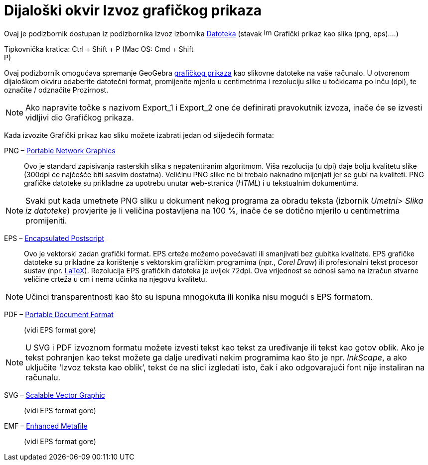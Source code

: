 = Dijaloški okvir Izvoz grafičkog prikaza
:page-en: Export_Graphics_Dialog
ifdef::env-github[:imagesdir: /hr/modules/ROOT/assets/images]

Ovaj je podizbornik dostupan iz podizbornika Izvoz izbornika xref:/Izbornik_Datoteka.adoc[Datoteka] (stavak
image:Image-x-generic.png[Image-x-generic.png,width=16,height=16] Grafički prikaz kao slika (png, eps)….)

Tipkovnička kratica: [.kcode]#Ctrl# + [.kcode]#Shift# + [.kcode]#P# (Mac OS: [.kcode]#Cmd# + [.kcode]#Shift# +
[.kcode]#P#)

Ovaj podizbornik omogućava spremanje GeoGebra xref:/Grafički_prikaz.adoc[grafičkog prikaza] kao slikovne datoteke na
vaše računalo. U otvorenom dijaloškom okviru odaberite datotečni format, promijenite mjerilo u centimetrima i rezoluciju
slike u točkicama po inču (dpi), te označite / odznačite Prozirnost.

[NOTE]
====

Ako napravite točke s nazivom Export_1 i Export_2 one će definirati pravokutnik izvoza, inače će se izvesti vidljivi dio
Grafičkog prikaza.

====

Kada izvozite Grafički prikaz kao sliku možete izabrati jedan od slijedećih formata:

PNG – https://en.wikipedia.org/wiki/Portable_Network_Graphics[Portable Network Graphics]::
  Ovo je standard zapisivanja rasterskih slika s nepatentiranim algoritmom. Viša rezolucija (u dpi) daje bolju kvalitetu
  slike (300dpi će najčešće biti sasvim dostatna). Veličinu PNG slike ne bi trebalo naknadno mijenjati jer se gubi na
  kvaliteti.
  PNG grafičke datoteke su prikladne za upotrebu unutar web-stranica (_HTML_) i u tekstualnim dokumentima.

[NOTE]
====

Svaki put kada umetnete PNG sliku u dokument nekog programa za obradu teksta (izbornik __Umetni__> _Slika iz datoteke_)
provjerite je li veličina postavljena na 100 %, inače će se dotično mjerilo u centimetrima promijeniti.

====

EPS – https://en.wikipedia.org/wiki/Encapsulated_Postscript[Encapsulated Postscript]::
  Ovo je vektorski zadan grafički format. EPS crteže možemo povećavati ili smanjivati bez gubitka kvalitete. EPS
  grafičke datoteke su prikladne za korištenje s vektorskim grafičkim programima (npr., _Corel Draw_) ili profesionalni
  tekst procesor sustav (npr. xref:/LaTeX.adoc[LaTeX]).
  Rezolucija EPS grafičkih datoteka je uvijek 72dpi. Ova vrijednost se odnosi samo na izračun stvarne veličine crteža u
  cm i nema učinka na njegovu kvalitetu.

[NOTE]
====

Učinci transparentnosti kao što su ispuna mnogokuta ili konika nisu mogući s EPS formatom.

====

PDF – https://en.wikipedia.org/wiki/Portable_Document_Format[Portable Document Format]::
  (vidi EPS format gore)

[NOTE]
====

U SVG i PDF izvoznom formatu možete izvesti tekst kao tekst za uređivanje ili tekst kao gotov oblik. Ako je tekst
pohranjen kao tekst možete ga dalje uređivati nekim programima kao što je npr. _InkScape_, a ako uključite ‘Izvoz teksta
kao oblik’, tekst će na slici izgledati isto, čak i ako odgovarajući font nije instaliran na računalu.

====

SVG – https://en.wikipedia.org/wiki/Scalable_Vector_Graphic[Scalable Vector Graphic]::
  (vidi EPS format gore)

EMF – https://en.wikipedia.org/wiki/Windows_Metafile[Enhanced Metafile]::
  (vidi EPS format gore)
